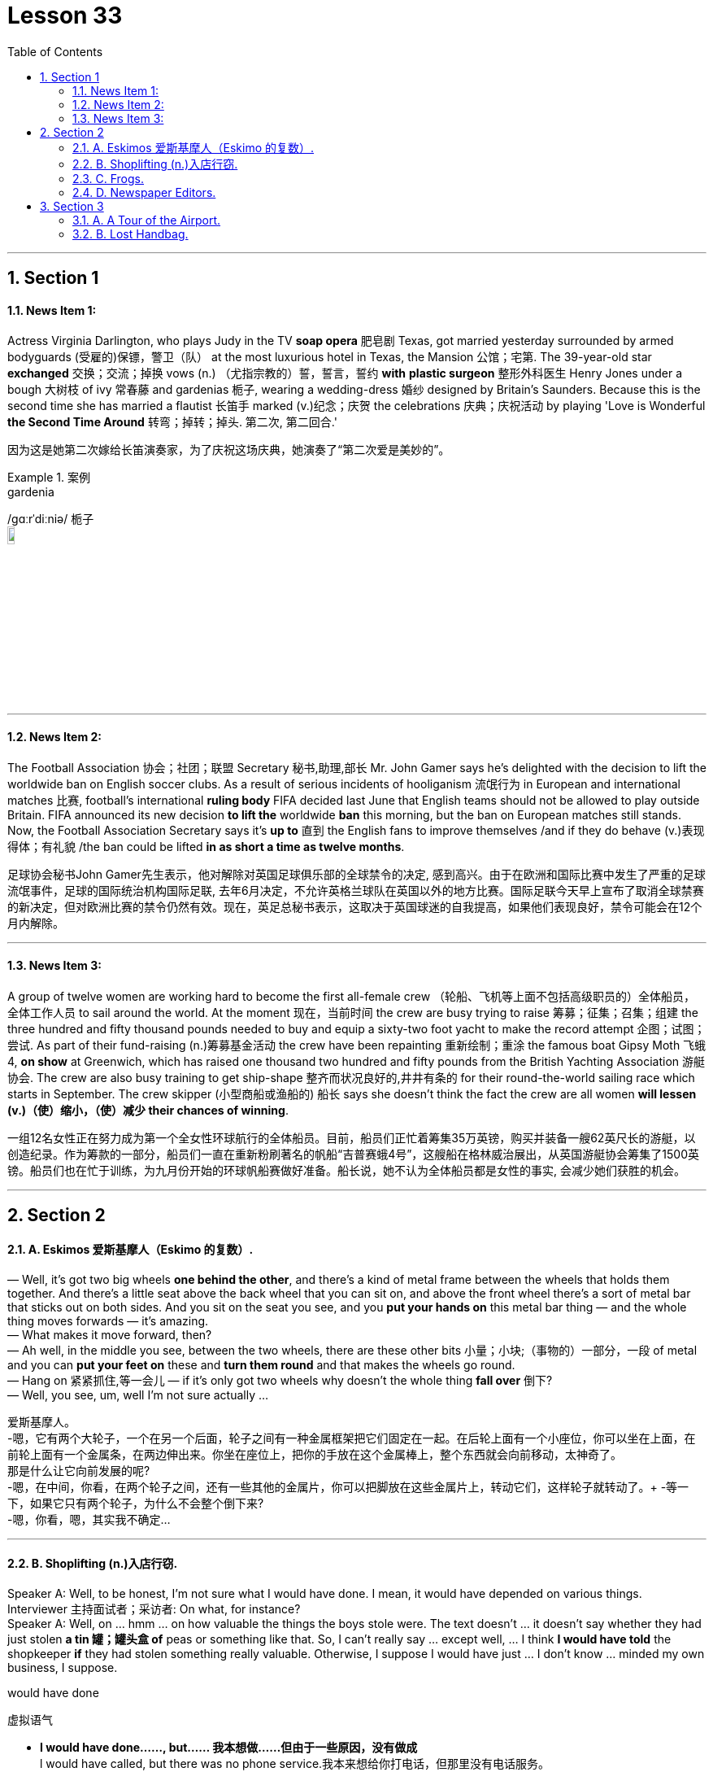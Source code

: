 
= Lesson 33
:toc: left
:toclevels: 3
:sectnums:
:stylesheet: ../../+ 000 eng选/美国高中历史教材 American History ： From Pre-Columbian to the New Millennium/myAdocCss.css

'''




== Section 1

==== News Item 1:

Actress Virginia Darlington, who plays Judy in the TV *soap opera* 肥皂剧 Texas, got married yesterday surrounded by armed bodyguards (受雇的)保镖，警卫（队） at the most luxurious hotel in Texas, the Mansion 公馆；宅第. The 39-year-old star *exchanged* 交换；交流；掉换 vows (n.) （尤指宗教的）誓，誓言，誓约 *with* *plastic surgeon* 整形外科医生 Henry Jones under a bough 大树枝 of ivy 常春藤 and gardenias 栀子, wearing a wedding-dress 婚纱 designed by Britain's Saunders. Because this is the second time she has married a flautist 长笛手 marked (v.)纪念；庆贺 the celebrations 庆典；庆祝活动 by playing 'Love is Wonderful *the Second Time Around* 转弯；掉转；掉头. 第二次, 第二回合.'

[.my2]
因为这是她第二次嫁给长笛演奏家，为了庆祝这场庆典，她演奏了“第二次爱是美妙的”。

[.my1]
.案例
====


.gardenia
/ɡɑːrˈdiːniə/  栀子 +
image:../img/gardenia.jpg[,10%]
====



---

==== News Item 2:

The Football Association 协会；社团；联盟 Secretary  秘书,助理,部长 Mr. John Gamer says he's delighted with the decision to lift the worldwide ban on English soccer clubs. As a result of serious incidents of hooliganism 流氓行为 in European and international matches  比赛, football's international *ruling body* FIFA decided last June that English teams should not be allowed to play outside Britain. FIFA announced its new decision *to lift the* worldwide *ban* this morning, but the ban on European matches still stands. Now, the Football Association Secretary says it's *up to* 直到 the English fans to improve themselves /and if they do behave (v.)表现得体；有礼貌 /the ban could be lifted *in as short a time as twelve months*.

[.my2]
====
足球协会秘书John Gamer先生表示，他对解除对英国足球俱乐部的全球禁令的决定, 感到高兴。由于在欧洲和国际比赛中发生了严重的足球流氓事件，足球的国际统治机构国际足联, 去年6月决定，不允许英格兰球队在英国以外的地方比赛。国际足联今天早上宣布了取消全球禁赛的新决定，但对欧洲比赛的禁令仍然有效。现在，英足总秘书表示，这取决于英国球迷的自我提高，如果他们表现良好，禁令可能会在12个月内解除。
====

---

==== News Item 3:

A group of twelve women are working hard to become the first all-female crew （轮船、飞机等上面不包括高级职员的）全体船员，全体工作人员 to sail around the world. At the moment 现在，当前时间 the crew are busy trying to raise 筹募；征集；召集；组建 the three hundred and fifty thousand pounds needed to buy and equip a sixty-two foot yacht to make the record attempt 企图；试图；尝试. As part of their fund-raising (n.)筹募基金活动 the crew have been repainting 重新绘制；重涂 the famous boat Gipsy Moth 飞蛾 4, *on show* at Greenwich, which has raised one thousand two hundred and fifty pounds from the British Yachting Association 游艇协会. The crew are also busy training to get ship-shape 整齐而状况良好的,井井有条的 for their round-the-world sailing race which starts in September. The crew skipper (小型商船或渔船的) 船长 says she doesn't think the fact the crew are all women *will lessen (v.)（使）缩小，（使）减少 their chances of winning*.

[.my2]
====
一组12名女性正在努力成为第一个全女性环球航行的全体船员。目前，船员们正忙着筹集35万英镑，购买并装备一艘62英尺长的游艇，以创造纪录。作为筹款的一部分，船员们一直在重新粉刷著名的帆船“吉普赛蛾4号”，这艘船在格林威治展出，从英国游艇协会筹集了1500英镑。船员们也在忙于训练，为九月份开始的环球帆船赛做好准备。船长说，她不认为全体船员都是女性的事实, 会减少她们获胜的机会。
====

---

== Section 2

==== A. Eskimos 爱斯基摩人（Eskimo 的复数）.

— Well, it's got two big wheels *one behind the other*, and there's a kind of metal frame between the wheels that holds them together. And there's a little seat above the back wheel that you can sit on, and above the front wheel there's a sort of metal bar that sticks out on both sides. And you sit on the seat you see, and you *put your hands on* this metal bar thing — and the whole thing moves forwards — it's amazing. +
— What makes it move forward, then? +
— Ah well, in the middle you see, between the two wheels, there are these other bits 小量；小块;（事物的）一部分，一段 of metal and you can *put your feet on* these and *turn them round* and that makes the wheels go round. +
— Hang on 紧紧抓住,等一会儿 — if it's only got two wheels why doesn't the whole thing *fall over* 倒下? +
— Well, you see, um, well I'm not sure actually ... +

[.my2]
====
爱斯基摩人。 +
-嗯，它有两个大轮子，一个在另一个后面，轮子之间有一种金属框架把它们固定在一起。在后轮上面有一个小座位，你可以坐在上面，在前轮上面有一个金属条，在两边伸出来。你坐在座位上，把你的手放在这个金属棒上，整个东西就会向前移动，太神奇了。 +
那是什么让它向前发展的呢? +
-嗯，在中间，你看，在两个轮子之间，还有一些其他的金属片，你可以把脚放在这些金属片上，转动它们，这样轮子就转动了。+
-等一下，如果它只有两个轮子，为什么不会整个倒下来? +
-嗯，你看，嗯，其实我不确定… +

====

---

==== B. Shoplifting (n.)入店行窃.

Speaker A: Well, to be honest, I'm not sure what I would have done. I mean, it would have depended on various things. +
Interviewer 主持面试者；采访者: On what, for instance? +
Speaker A: Well, on ... hmm ... on how valuable the things the boys stole were. The text doesn't ... it doesn't say whether they had just stolen *a tin  罐；罐头盒 of* peas or something like that. So, I can't really say ... except well, ... I think *I would have told* the shopkeeper *if* they had stolen something really valuable. Otherwise, I suppose I would have just ... I don't know ... minded my own business, I suppose. +


[.my1]
====

.would have done
虚拟语气

-  *I would have done……, but…… 我本想做……但由于一些原因，没有做成* +
l would have called, but there was no phone service.我本来想给你打电话，但那里没有电话服务。

- **I would have done…… if sth had done…… 如果那时……我就会…… (现实情况是：假设的情况没有发生，我也没有那样做) ** +
- *I wouldn't have done....if sth had done.... 如果那时……我就不会……(现实情况是：假设的情况没有发生)* +
lf I had worked hard, I wouldn't have failed the final exam. 如果我好好学习了，我就不会挂科了。(现实情况:没好好学习，挂科了)
====


Speaker B: Well, I think it's quite clear *what I should have done*. The boys had broken the law. You can't allow that sort of thing to go on, can you? After all, it affects all of us. If you let boys or anybody else *get away with* 逃脱惩罚 theft, they'll just go on stealing! So, I think the woman *should have told* —what's his name? —the shopkeeper. +
Interviewer: Mr. Patel. +


[.my1]
====
.*should have done*
表示**过去本应该做某事，但实际没做** +
You should have told her the truth.你本应该告诉她真相。 +
You shouldn't have told her the truth.你本不应该告诉她真相。

====

Speaker B: Patel. She *should have* told him /and [if necessary] she *should have* held the boys while he got the police, or she *should have* gone for the police herself. +
Interviewer: So you're saying that *that's what you would have done*? +
Speaker B: Exactly. If I had been in that situation, that's exactly what I would have done. +
At least ... at least, that's what I ought to have done. That's what I hope I would have done. +

[.my2]
====
入店行窃。

说话者A:嗯，老实说，我不确定我会怎么做。我的意思是，这取决于很多事情。 +
采访者:比如说，关于什么? +
主讲人A:嗯，就……嗯…孩子们偷的东西有多值钱。文本没有…上面没说他们是不是偷了一罐豌豆之类的东西。
所以，我真的不能说…除了……如果他们真的偷了贵重的东西，我想我会告诉店主的。否则，我想我会……我不知道……
我想是我自己的事吧。 +
说话者B:嗯，我想我应该怎么做已经很清楚了。这些男孩触犯了法律。你不能让这种事情继续下去，对吧?毕竟，它影响着我们所有人。如果你让男孩子或其他人偷东西不受惩罚吧，他们只会继续偷!所以，我觉得那个女人应该告诉我——他叫什么名字?——店主。 +
采访者:帕特尔先生。 +
发言人B:帕特尔。她应该告诉他，如果有必要的话，她应该在他去叫警察的时候抓住孩子们，或者她自己去叫警察。 +
采访者:所以你是说你会这么做? +
说话者B:没错。如果我在那种情况下，我也会这么做。 +
至少……至少，那是我应该做的。我也希望我能这么做。 +

====

---

==== C. Frogs.

Fred: A funny thing happened to me the other night. +
Man: Oh, yes? What happened, Fred? +
Fred: Well, you know I usually go out for a walk every night just *after dark* 天黑以后. Well, I was out *the other night* 最近的某个晚上,前两天的夜里 taking my usual walk and I heard a funny noise coming out of the *building site* 建筑工地 down the road, you know, the one where they *dug a big hole* lately. Going to *make it into* 把...做成..., 使转变为 an underground garage 地下停车库, I believe. +
Man: Yes, I know it, go on. +
Fred: Well, as I said, I heard this funny noise and I thought perhaps there was a kid down there, you know how kids go playing on building sites. But *as I got nearer* I could tell it wasn't a kid, it sounded more like an animal. I thought it must be some dog or cat that had got itself trapped 使落入险境,陷阱；使陷入困境 or something. +
Man: So, what did you do? +
Fred: Well, I *went down there* to investigate. I climbed down, ruined my trousers *because of* all the mud. You see it had been raining heavily for three or four days. +
Man: Yeah. +
Fred: Well, when I got down there I found the hole was full of water and the water was full of frogs. +
Man: Frogs? +
Fred: Yes. You know, those green things that jump up and down and go croak 发出（像青蛙的）低沉沙哑声；呱呱地叫 croak. So I thought '*What are they going to do* when the bulldozers 推土机 come to work tomorrow?' So I climbed back out, went home and got some plastic bags, big ones, like *you use for the rubbish*. +
Man: What for? +
Fred: I'll tell you. I went back and started collecting the frogs and putting them into the plastic bags. I thought I'd take them to the pond in the park. They'd be happy there. +
Man: I suppose they would. +
Fred: *Next thing I know* there are sirens (n.)汽笛；警报器 screaming and bright lights everywhere. +
Man: *What was going on* 发生什么事了 then? +
Fred: It was the police. Two cars full of police with flashlights 手电筒 and dogs. Somebody had reported seeing me going into the building site and thought I was a burglar 破门盗贼；入室窃贼. +
Man: Well, what happened? +
Fred: They put me in one of the cars and *took me down* 打败某人;拉某人下马, 制服某人，将其绳之以法 to the Station. +
Man: Why didn't you tell them what you were doing? +
Fred: I tried to in the car, but they just told me I would have to talk to the inspector （警察）巡官;检查员；视察员；巡视员 on duty. Luckily I still had one of the bags on me full of frogs. A couple of them got out while the inspector was questioning me and you can imagine what it was like trying to catch them. +
Man: So what happened in the end? +
Fred: Oh, the inspector *turned out to be* 结果是；证明是,被发现是 a bit of 一点点；一些 an animal lover himself /and he sent the two cars back to the building site /and told his men to help me collect all the frogs. We did that /and then they drove me home /and I *invited* them all *in* for a cup of tea /and we all had a good laugh. +
Man: Well, I never. If you wrote that in a book /they'd say you made it up. +


[.my2]
====
青蛙。

弗雷德:那天晚上我遇到了一件有趣的事情。 +
男:哦，是吗?发生什么事了，弗雷德? +
弗雷德:嗯，你知道我每天晚上天黑后都会出去散步。嗯，有一天晚上, 我像往常一样出去散步，我听到一个奇怪的声音从路那头的建筑工地传来，你知道的，就是最近他们在那里挖了一个大洞的地方。我相信它会被放进地下车库。 +
男:是的，我知道，接着说。 +
弗雷德:就像我说的，我听到了奇怪的声音，我想可能是有孩子在下面，你知道孩子们都在建筑工地玩耍。但当我走近时，我知道那不是一个孩子，听起来更像是一只动物。我想一定是什么狗或猫被困住了。 +
男:那么，你做了什么? +
弗雷德:嗯，我去那里调查了一下。我爬了下来，把裤子都弄脏了。你看，大雨已经下了三四天了。 +
男:是的。 +
弗雷德:嗯，我下去的时候发现洞里全是水，水里全是青蛙。 +
男:青蛙吗? +
弗雷德:是的。你知道的，那些绿色的东西上蹦下跳，呱呱呱呱。所以我想，‘明天推土机来的时候他们会怎么做?'所以我爬了出来，回家拿了一些塑料袋，就像你用来装垃圾的那种大塑料袋。 +
男:为什么? +
弗雷德:我来告诉你。我回去开始收集青蛙，把它们放进塑料袋里。我想带他们去公园的池塘。他们在那里会很开心的。 +
男:我想他们会。 +
弗雷德:接下来我所知道的就是到处都是警笛尖叫和明亮的灯光。 +
男:当时发生了什么事? +
弗雷德:是警察。两辆车里都是拿着手电筒和警犬的警察。有人报告说看到我进入建筑工地，以为我是窃贼。 +
男:发生什么事了? +
弗雷德:他们把我放在一辆车里，把我带到车站。 +
男:你为什么不告诉他们你在做什么? +
弗雷德:我在车上试过，但是他们告诉我，我必须和值班的检查员谈谈。
幸运的是，我身上还有一个装满青蛙的袋子。当探长审问我的时候, 有几个青蛙跑了出来, 你可以想象抓到他们是什么感觉。 +
男:那最后发生了什么? +
弗雷德:哦，原来检查员自己也是个动物爱好者，他把那两辆车开回工地，让他的手下帮我收集所有的青蛙。我们这样做了，然后他们开车送我回家，我邀请他们都进来喝杯茶，我们都笑得很开心。 +
男:嗯，我从来没有。如果你把这些写进书里，他们会说你瞎编的。 +

====

---

==== D. Newspaper Editors.

A newspaper has a complex hierarchy 等级制度（尤指社会或组织）. The easiest way to show this is in the form of a chart.

At the top of the chart there are four major positions. These are the Executive 行政领导，领导层 Editor, who talks to the unions 工会,同盟,联邦 and deals with legal 与法律有关的；法律的 and financial questions. Then there is the actual  真实的；实际的 Editor of the paper and his deputy 副手；副职；代理. The Editor makes decisions about what goes into the paper. The deputy has close contact with 与……密切接触 *the House of Commons* 下议院 and the political content 政治内容. Finally there is the Managing Editor, who sees that everything runs smoothly.

Below this there are three Assistant 助理；助手 Editors and the heads of the five departments. Each of the three Assistant Editors has a different responsibility. For example, one is responsible for design. The five departments are City News, which deals with financial matters, then the Home, Foreign, Sports and Features 特色；特征；特点; （报章、电视等的）特写，专题节目. Features are the special sections including films, books and the Woman's page. So on the second level there are three Assistant Editors and the five Department Heads. Also on this level is the Night Editor 夜班编缉. He looks after 负责照管 the paper, especially the front page, in the afternoon and evening, preparing material for publication the next morning.

Below the second level there are the reporters and specialists 专家, who write the reports and articles, and the sub-editors 副编辑, who check and prepare the copy for the printer. There is also full secretarial 秘书的，有关秘书工作的 back-up 援助，帮助；后备人员.


[.my2]
====
报纸编辑。

报纸有复杂的等级制度。最简单的方法就是用图表的形式来表示。

在图表的顶端有四个主要位置。 +
-> 这些是执行编辑，他们与工会谈判, 并处理法律和财务问题。 +
-> 然后是报纸真正的编辑和他的副手。编辑决定报纸的内容。议员与下议院的政治内容有着密切的联系。 +
-> 最后是总编辑，他负责确保一切顺利进行。 +

下面是三位助理编辑和五个部门的负责人。 +
-> 三位助理编辑各有不同的职责。例如，一个人负责设计。 +
-> 五个部门分别是处理财经事务的城市新闻，然后是国内、国外、体育和专题。特色是特别的部分，包括电影、书籍和女性页面。 +
第二层有三位助理编辑和五位部门主管。在这个关卡中还有Night Editor。他在下午和晚上照看报纸，尤其是头版，准备第二天早上出版的材料。 +
在第二层以下的是记者和专家，他们负责撰写报道和文章，还有副编辑，他们负责检查和准备打印稿件。还有完整的秘书支持。

====


---

== Section 3

==== A. A Tour of the Airport.

This lift 电梯；升降机 is taking us to departures 离开；起程；出发 on the first floor.

We are now in departures. Arrivals and departures are carefully separated, as you have seen. Just to the left here we find a 24-hour banking service, and one of three skyshops 店名而已 on this floor —there are two in *the departure lounge* （机场等的）等候室. And here, as you can see, you can buy newspapers, magazines, confectionery  甜食（糖果、巧克力等）, souvenirs 纪念品 and books. If you will *turn around* 转向反方向 now and look in front of you, you can see the seventy-two *check-in  登机手续办理处 desks*, sixty-four of which are for British Airways. The airline desks, for enquiries 询问，打听, are next to the entrances on the far left 最左边 and far right, and straight ahead is the entrance to *the departure lounge* 候机室 and *passport control* 护照检查. Shall we go airside 机场空侧（专供机场和航空公司工作人员通行）；登机区（通过安全检查、护照检验等后进入的机场）；机场周边活动区?

[.my1]
====
.lounge
image:../img/lounge.jpg[,10%]

.confectionery
image:../img/confectionery.jpg[,10%]


.passport control
image:../img/passport control.jpg[,10%]

.airside +
image:../img/airside.jpg[,10%]
image:../img/airside2.jpg[,10%]

====

We have now cleared （无接触地）跃过，越过，通过 passport control and security, and you can see that security is very tight 严密的；严格的；严厉的 indeed. You are about to enter a departure lounge which is a quarter of a mile in length. But don't worry. There are *moving walkways* 移动人行道 the length of the building, so you don't have to put on your *hiking 远足；徒步旅行 boots* 徒步旅行靴.

[.my1]
====

.moving walkways
image:../img/moving walkways.jpg[,10%]

.hiking boots
image:../img/hiking boots.jpg[,10%]
====


Straight ahead of you is a painting by Brendan Neiland. As you can see it is a painting of Terminal 4  航空站；航空终点站 and it measures (v.)（指尺寸、长短、数量等）量度为 twenty feet by eight feet. On the other side of it are the airline *information desks* 服务台，问询处. Let's walk around 四处走动；绕走 to those. Now, if you face the windows you can see *the duty-free 免关税的 shops*. There is one on your left and one on your right. They have been decorated to a very high standard, to make you feel like you are shopping in London's most *exclusive （个人或集体）专用的，专有的，独有的，独占的  shops* 专卖店. The duty-free shops sell the usual things but they also have outlets 出口；排放管; 专营店；经销店  for fine wines and quality cigars.

[.my1]
====
.information desk
image:../img/information desk.jpg[,10%]

.exclusive shop
image:../img/exclusive shop.jpg[,10%]

====

If we turn to the right and walk along in front of the duty-free shops, we will come to a buffet 自助餐 and bar opposite. You see, this one is called the Fourth Man Inn （通常指乡村的，常可夜宿的）小酒店,小旅馆，客栈  — all the bars, restaurants and cafeterias 自助餐厅；自助食堂 have names (n.) including the number four /and many of them have jokey  逗乐的；可笑的；滑稽的  signboards （商店、旅馆等的）招牌，告示牌，广告牌  like this one, *to brighten (v.) up* a traveller's day.

If we turn left out of here and go back along the concourse  （尤指机场或火车站的）大厅，广场, we come to the plan-ahead  提前计划 insurance desk, on the far side of the first duty-free shop, with public telephones alongside. Notice that here we can see what is going on outside, through the windows. Opposite the insurance desk, next to the other duty-free shop, is the international telephone bureau 办事处，办公室，机构;（美国政府部门）局，处，科. Let's just go across 横穿，横过 there. Across from this duty-free shop is an area just like the one we have just seen, with a buffet 自助餐,（火车）饮食柜台；（车站）快餐部, bar and skyshops, and now let's go along  继续前进 the moving walkway to the gates, shall we?


[.my1]
====
.concourse
image:../img/concourse.jpg[,10%]

====


[.my2]
====
机场之旅

电梯会把我们带到一楼的出入口。

我们现在在出发。正如你所看到的，到达和离开是小心分开的。就在这里的左边，我们可以看到24小时营业的银行服务，这层楼有三间空中商店，其中一间在候机室。在这里，你可以买到报纸、杂志、糖果、纪念品和书籍。如果您现在转过身来，看看前方，您可以看到72个值机柜台，其中64个是英国航空公司的。航空公司的咨询台位于最左边和最右边的入口旁边，正前方是候机室和护照检查处的入口。我们去空中好吗?

我们现在已经通过了护照检查和安全检查，你可以看到安全措施确实非常严格。您即将进入一个候机室，长四分之一英里。不过别担心。有和大楼一样长的移动走道，所以你不必穿登山靴。

你的正前方是Brendan Neiland的一幅画。正如你所看到的，这是一幅4号航站楼的油画，它长20英尺，宽8英尺。另一边是航空公司的问讯处。我们来看看这些。现在，如果你面向窗户，你可以看到免税店。一个在你的左边，一个在你的右边。它们的装饰非常高标准，让你感觉你是在伦敦最高档的商店里购物。免税店出售一般的东西，但也有高档葡萄酒和优质雪茄的经销点。

如果我们向右拐，从免税店前面往前走，对面就是自助餐厅和酒吧。你看，这个叫“第四人旅馆”——所有的酒吧、餐馆和自助餐厅的名字里都有数字“4”，其中许多都有像这样有趣的招牌，以照亮旅行者的一天。

如果我们从这里左转，沿着广场往回走，就会来到提前投保柜台，在第一家免税店的另一边，旁边有公用电话。注意，在这里我们可以通过窗户看到外面发生的事情。保险柜台对面，另一家免税店旁边是国际电话局。我们到那边去吧。免税店对面是一个和我们刚才看到的一样的区域，有自助餐厅、酒吧和空中商店，现在让我们沿着移动通道去大门，好吗?
====


---

==== B. Lost Handbag.

Mary Jones: Excuse me. Excuse me. +
Man: Yes, madam? +
Mary Jones: Can you help me. Please, look, I'm desperate （因绝望而）不惜冒险的，不顾一切的，拼命的;非常需要；极想；渴望. *Are you responsible for* lost property? +
Man: Yes, I am. +
Mary Jones: Well, *I've got something to report*. +


[.my1]
====
.I've got
表示拥有某个物品, 或经历了某个情况。**在口语中，这个短语**通常用于表达个人的感受或状态，**而且这个短语通常用于肯定句，否定句和疑问句中。 +
*I've got* a headache. (我头疼。) +
*Have you got* any plans for the weekend? (你周末有什么安排吗？) +
*She's got* a lot of experience. (她有很多经验。)
====

Man: What is it you've lost? +
Mary Jones: I've lost my handbag. +
Man: Your handbag? +
Mary Jones: Well, it's terrible. I don't know what to do. +
Man: Where did you lose your handbag, madam? +
Mary Jones: On the train, on the train. Look, we've got to stop the train. +
Man: Which train? +
Mary Jones: I've just come off the tube 伦敦地下铁道, this last train, in from Paddington 帕丁顿 (伦敦西敏市的一个地区). +
Man: Yes, the last train tonight. There isn't another one. +
Mary Jones: On the circle line 环线, on the circle line. +
Man: Yes, yes. +
Mary Jones: Oh, it's terrible. We haven't got much time, I mean I have got so many
valuable things in that bag. +
Man: Will you ... will you please explain ... +
Mary Jones: I was asleep on the train. I must have *dropped off* 睡着. I woke up, almost missed my station, so I rushed off the train and then I realized my handbag was still on it. +
Man: Yes? +
Mary Jones: By that time the doors were shut and it was too late. +
Man: So your handbag is still on the train.
Mary Jones; It's on the train travelling 巡回的；流动的 ... +
Man: Yes. All right. All right, just a moment. Now, can I have your name and address? +
Mary Jones: Well, look the thing I've got to tell you is that there's money in that handbag. +
Man: Yes, we realize this, madam. We need your name and address first. +
Mary Jones: OK. My name's Mary Jones. +
Man: Mary Jones. Address? +
Mary Jones: 16 ... +
Man: 16 ... +
Mary Jones: Craven 胆小的；胆怯的；怯懦的 Road. +
Man: Craven Road. That's C-R-A-V-E-N? +
Mary Jones: Yes. +
Man: Now, can you tell me exactly what was in the handbag? +
Mary Jones: Well, there was money ... +
Man: How much? +
Mary Jones: Nearly thirty pounds. I had my *driving licence* ... +
Man: So, thirty pounds, driving licence, yes ... +
Mary Jones: I had my keys, and I had the office keys, they'll kill me when I go to work
tomorrow, and I'd just been to the travel agent 旅行社,旅行代办人；旅行代理商, I had my ticket to Athens 雅典（希腊首都） ... +
Man: Just ... *just one moment* 稍等片刻. House and office keys, ticket to Athens. +
Mary Jones: Yes, hurry please. You've got to phone the next station... +
Man: Yes, all right, just a moment. Anything else? +
Mary Jones: I had my season ticket. +
Man: Your season ticket for travelling on the tube. +
Mary Jones: And a very expensive bottle of perfume, and ... and ... and I had a ... +
Man: Yes, well, I'll get the guard to look in ... the train ...

[.my2]
====
丢失的手提包。 +
玛丽·琼斯:打扰一下。原谅我。 +
男士:什么事，女士? +
玛丽·琼斯:你能帮我吗?求你了，我走投无路了。你对丢失的物品负责吗? +
男:是的，我是。 +
玛丽·琼斯:嗯，我有些事情要报告。 +
男:你丢了什么? +
玛丽·琼斯:我的手提包丢了。 +
男士:你的手提包? +
玛丽·琼斯:嗯，太糟糕了。我不知道该怎么办。 +
女士，您的手提包在哪里丢的? +
玛丽·琼斯:在火车上，在火车上。听着，我们得让火车停下来。 +
男:哪列火车? +
玛丽·琼斯:我刚下地铁，这是最后一班从帕丁顿来的火车。 +
男:是的，今晚的最后一班火车。没有别的了。 +
玛丽·琼斯:在环线上，在环线上。 +
男:是的，是的。 +
玛丽·琼斯:哦，太糟糕了。我们时间不多了，我的意思是我的包里有那么多贵重的东西。 +
男:你能解释一下吗? +
玛丽·琼斯:我在火车上睡着了。我一定是下车了。我醒了，差一点就到站了，所以我冲下了火车，然后我意识到我的手提包还在车上。 +
男:是吗? +
玛丽·琼斯:到那时门已经关上了，已经太晚了。 +
男:所以你的手提包还在火车上。玛丽琼斯;这是在火车上旅行…… +
男:是的。好吧。好的，请稍等。现在，能告诉我您的姓名和地址吗? +
玛丽·琼斯:嗯，听着，我要告诉你的是，那个手提包里有钱。 +
男:是的，我们意识到了，夫人。我们先要知道你的姓名和地址。 +
玛丽·琼斯:好的。我叫玛丽·琼斯。 +
男:玛丽·琼斯。地址吗? +
玛丽·琼斯:16…… +
男:16…… +
玛丽·琼斯:克雷文路。 +
克雷文路。这是C-R-A-V-E-N ? +
玛丽·琼斯:是的。 +
男:现在，你能确切地告诉我手提包里有什么吗? +
玛丽·琼斯:嗯，有钱…… +
男:多少钱? +
玛丽·琼斯:将近30磅。我有驾照…… +
男:那么，30英镑，驾照，是的…… +
玛丽·琼斯:我有我的钥匙，我有办公室的钥匙，明天去上班的时候他们会杀了我的，我刚去了旅行社，我有去雅典的机票…… +
男:等一下。房子和办公室的钥匙，去雅典的机票。 +
玛丽·琼斯:是的，请快点。你得给下一站打电话…… +
男:好的，请稍等。还有别的事吗? +
玛丽·琼斯:我有季票。 +
男:你的地铁季票。 +
玛丽·琼斯:还有一瓶很贵的香水，还有……还有……还有…… +
男:是的，好吧，我会让警卫去看看……火车…… +

====

---

